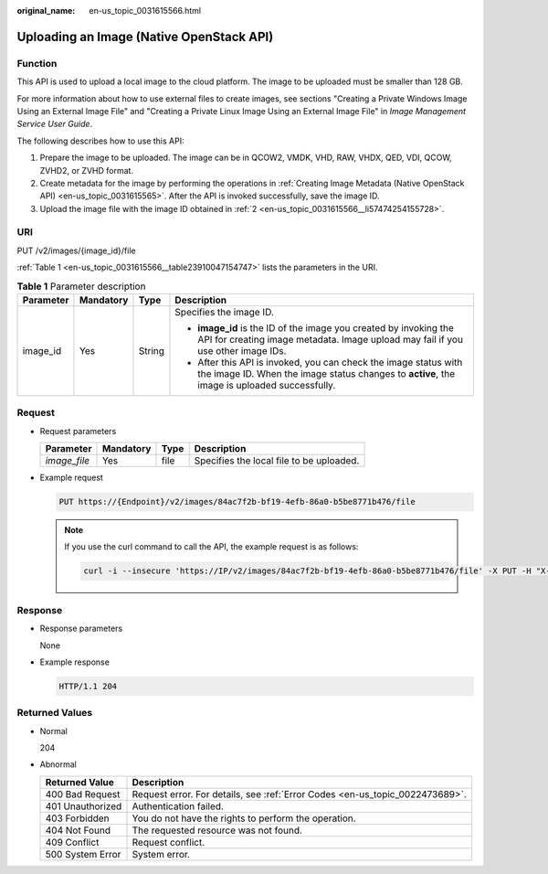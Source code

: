 :original_name: en-us_topic_0031615566.html

.. _en-us_topic_0031615566:

Uploading an Image (Native OpenStack API)
=========================================

Function
--------

This API is used to upload a local image to the cloud platform. The image to be uploaded must be smaller than 128 GB.

For more information about how to use external files to create images, see sections "Creating a Private Windows Image Using an External Image File" and "Creating a Private Linux Image Using an External Image File" in *Image Management Service User Guide*.

The following describes how to use this API:

#. Prepare the image to be uploaded. The image can be in QCOW2, VMDK, VHD, RAW, VHDX, QED, VDI, QCOW, ZVHD2, or ZVHD format.

#. .. _en-us_topic_0031615566__li57474254155728:

   Create metadata for the image by performing the operations in :ref:`Creating Image Metadata (Native OpenStack API) <en-us_topic_0031615565>`. After the API is invoked successfully, save the image ID.

#. Upload the image file with the image ID obtained in :ref:`2 <en-us_topic_0031615566__li57474254155728>`.

URI
---

PUT /v2/images/{image_id}/file

:ref:`Table 1 <en-us_topic_0031615566__table23910047154747>` lists the parameters in the URI.

.. _en-us_topic_0031615566__table23910047154747:

.. table:: **Table 1** Parameter description

   +-----------------+-----------------+-----------------+------------------------------------------------------------------------------------------------------------------------------------------------------------------+
   | Parameter       | Mandatory       | Type            | Description                                                                                                                                                      |
   +=================+=================+=================+==================================================================================================================================================================+
   | image_id        | Yes             | String          | Specifies the image ID.                                                                                                                                          |
   |                 |                 |                 |                                                                                                                                                                  |
   |                 |                 |                 | -  **image_id** is the ID of the image you created by invoking the API for creating image metadata. Image upload may fail if you use other image IDs.            |
   |                 |                 |                 | -  After this API is invoked, you can check the image status with the image ID. When the image status changes to **active**, the image is uploaded successfully. |
   +-----------------+-----------------+-----------------+------------------------------------------------------------------------------------------------------------------------------------------------------------------+

Request
-------

-  Request parameters

   ============ ========= ==== ========================================
   Parameter    Mandatory Type Description
   ============ ========= ==== ========================================
   *image_file* Yes       file Specifies the local file to be uploaded.
   ============ ========= ==== ========================================

-  Example request

   .. code-block:: text

      PUT https://{Endpoint}/v2/images/84ac7f2b-bf19-4efb-86a0-b5be8771b476/file

   .. note::

      If you use the curl command to call the API, the example request is as follows:

      .. code-block::

         curl -i --insecure 'https://IP/v2/images/84ac7f2b-bf19-4efb-86a0-b5be8771b476/file' -X PUT -H "X-Auth-Token: $mytoken" -H "Content-Type:application/octet-stream" -T /mnt/userdisk/images/suse.zvhd

Response
--------

-  Response parameters

   None

-  Example response

   .. code-block:: text

      HTTP/1.1 204

Returned Values
---------------

-  Normal

   204

-  Abnormal

   +------------------+------------------------------------------------------------------------------+
   | Returned Value   | Description                                                                  |
   +==================+==============================================================================+
   | 400 Bad Request  | Request error. For details, see :ref:`Error Codes <en-us_topic_0022473689>`. |
   +------------------+------------------------------------------------------------------------------+
   | 401 Unauthorized | Authentication failed.                                                       |
   +------------------+------------------------------------------------------------------------------+
   | 403 Forbidden    | You do not have the rights to perform the operation.                         |
   +------------------+------------------------------------------------------------------------------+
   | 404 Not Found    | The requested resource was not found.                                        |
   +------------------+------------------------------------------------------------------------------+
   | 409 Conflict     | Request conflict.                                                            |
   +------------------+------------------------------------------------------------------------------+
   | 500 System Error | System error.                                                                |
   +------------------+------------------------------------------------------------------------------+
